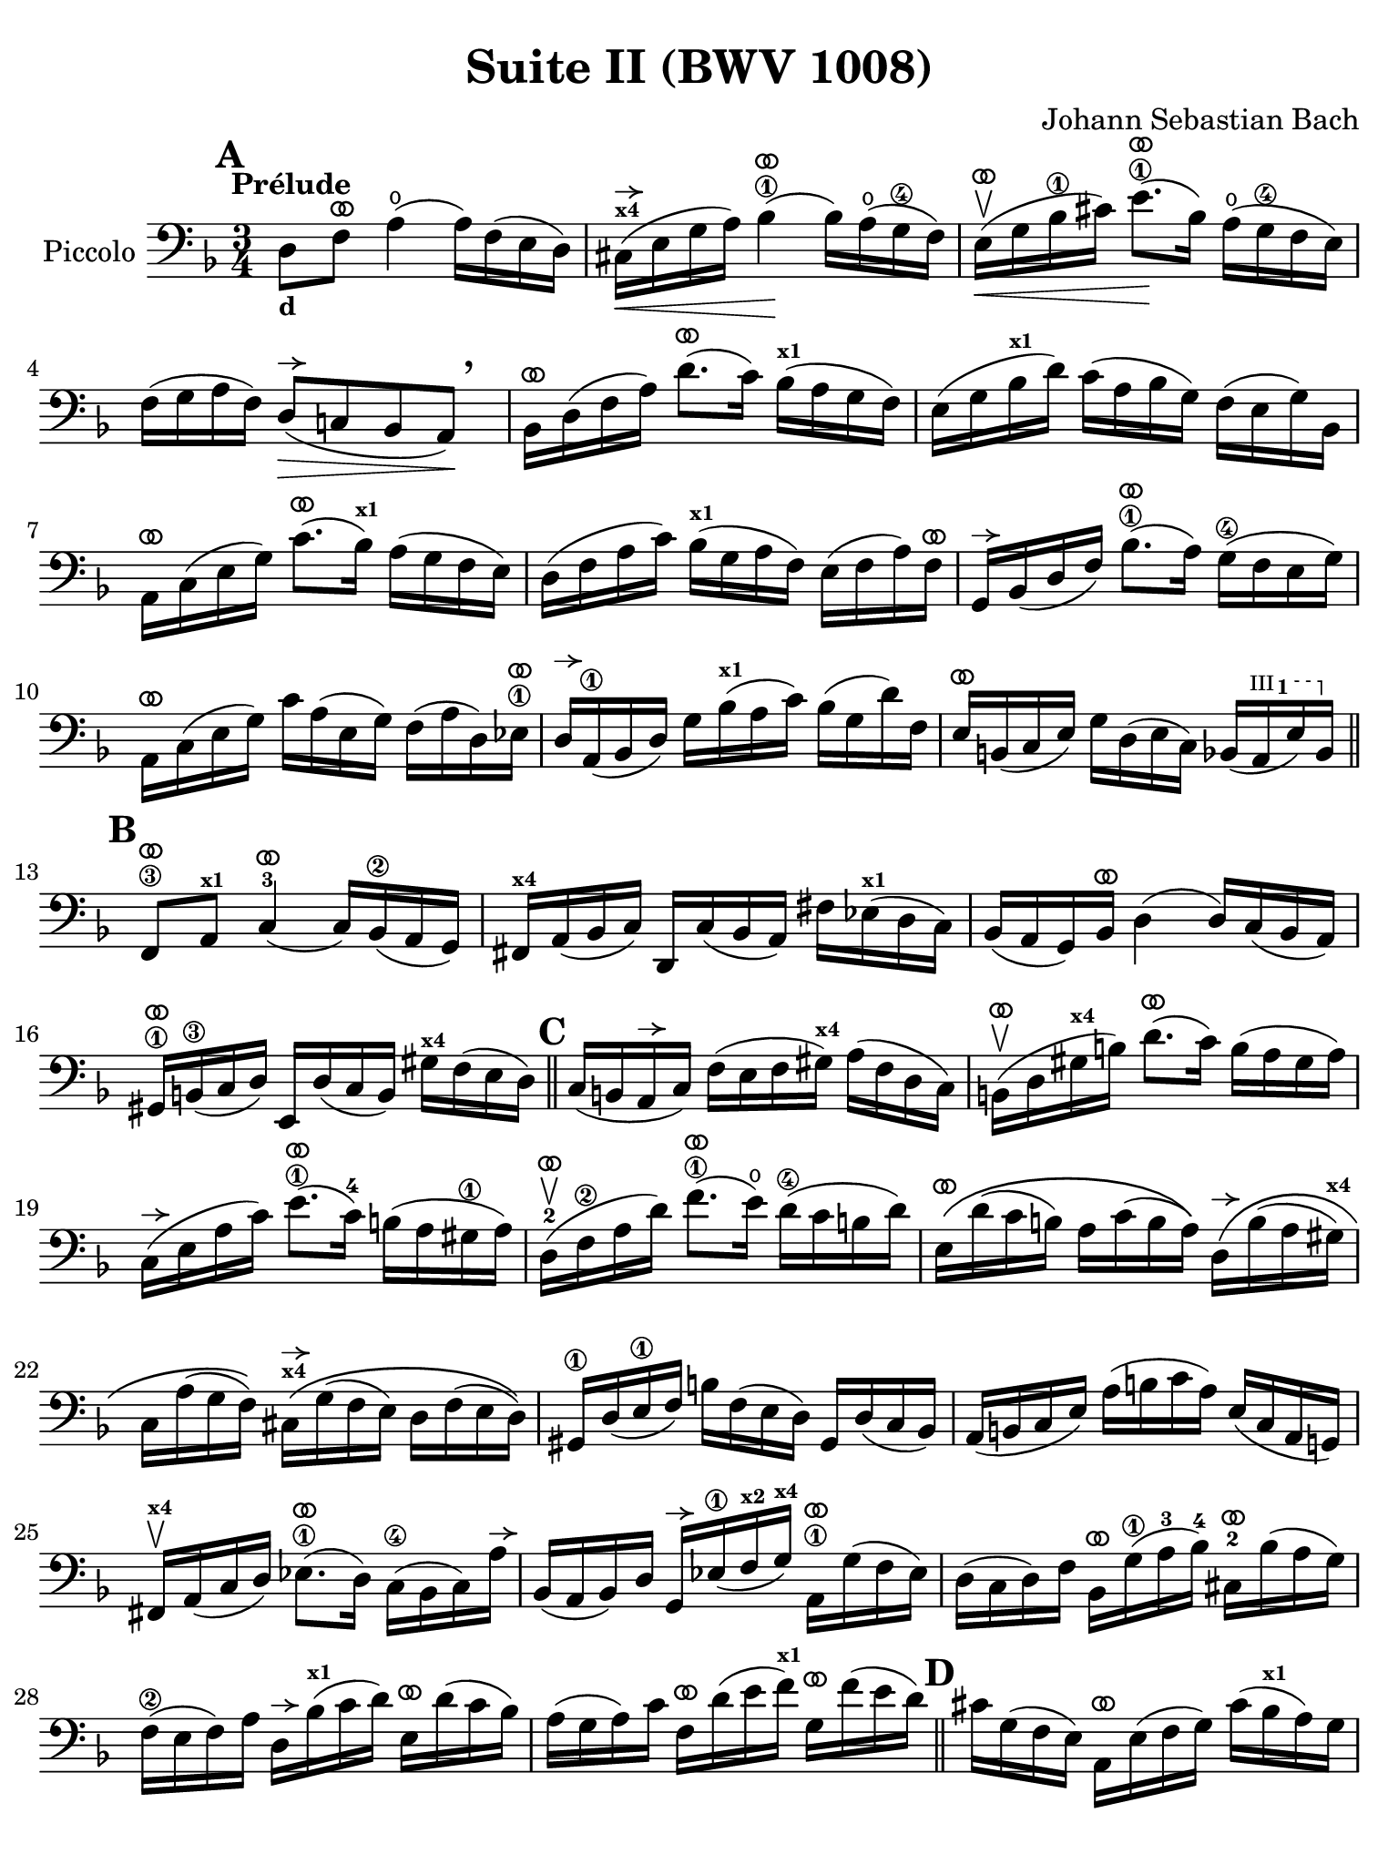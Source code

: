 #(set-global-staff-size 21)

\version "2.24.0"

\header {
  title = "Suite II (BWV 1008)"
  composer = "Johann Sebastian Bach"
  tagline  = ""
}

\language "italiano"

% iPad Pro 12.9

\paper {
  paper-width  = 195\mm
  paper-height = 260\mm
%  indent = #0
  page-count = #2
  line-width = #184
  print-page-number = ##f
  ragged-last-bottom = ##t
  ragged-bottom = ##f
%  ragged-last = ##t
}

% \phrasingSlurDashed
% \SlurDashed
% \slurSolid

allongerUne = \markup {
  \center-column {
    \combine
    \draw-line #'(-2 . 0)
    \arrow-head #X #RIGHT ##f
  }
}

ringsps = #"
  0.15 setlinewidth
  0.9 0.6 moveto
  0.4 0.6 0.5 0 361 arc
  stroke
  1.0 0.6 0.5 0 361 arc
  stroke
  "

vibrato = \markup {
  \with-dimensions #'(-0.2 . 1.6) #'(0 . 1.2)
  \postscript #ringsps
}

startModernBarre =
#(define-event-function (fretnum partial)
   (number? number?)
    #{
      \tweak bound-details.left.text
        \markup
          \teeny \concat {
          #(format #f "~@r" fretnum)
          \hspace #.2
          \lower #.3 \small \bold \fontsize #-2 #(number->string partial)
          \hspace #.5
        }
      \tweak font-size -1
      \tweak font-shape #'upright
      \tweak style #'dashed-line
      \tweak dash-fraction #0.3
      \tweak dash-period #1
      \tweak bound-details.left.stencil-align-dir-y #0.35
      \tweak bound-details.left.padding 2.5 % was 0.25
      \tweak bound-details.left.attach-dir -1
      \tweak bound-details.left-broken.text ##f
      \tweak bound-details.left-broken.attach-dir -1
      %% adjust the numeric values to fit your needs:
      \tweak bound-details.left-broken.padding 0.5 %% was 1.5
      \tweak bound-details.right-broken.padding 0
      \tweak bound-details.right.padding 0.25
      \tweak bound-details.right.attach-dir 2
      \tweak bound-details.right-broken.text ##f
      \tweak bound-details.right.text
        \markup
          \with-dimensions #'(0 . 0) #'(-.3 . 0) %% was (0 . -1)
          \draw-line #'(0 . -1)
      \startTextSpan
   #})

stopBarre = \stopTextSpan

% Analysis brackets under the staff

\layout {
  \context {
    \Voice
    \consists "Horizontal_bracket_engraver"
  }
}

\score {
  \new Staff 
  \with{instrumentName=#"Piccolo"}{
    \override Hairpin.to-barline = ##f
    \override BreathingSign.text = \markup {
      \translate #'(-1.75 . 1.6)
      \musicglyph "scripts.rcomma"
    }

    \tempo "Prélude"
    \time 3/4
    \key re \minor
    \clef "bass"
    \set fingeringOrientations = #'(left)

      \mark \default
      re8_\markup{\bold\small d} fa8^\vibrato la4(\open la16) fa16( mi16 re16)
    | dod16(^\markup{\bold\teeny x4}^\allongerUne\< mi16 sol16 la16) sib4\1^\vibrato(\! sib16) la16(\open sol16\4 fa16)
    | mi16(\upbow^\vibrato\< sol16 sib16\1 dod'16) mi'8.\1^\vibrato(\! sib16) la16(\open sol16\4 fa16 mi16)
    | fa16( sol16 la16 fa16) re8(^\allongerUne\> do!8 sib,8 la,8)\!\breathe
    | sib,16[^\vibrato re16( fa16 la16)] re'8.^\vibrato( do'16) sib16(^\markup{\bold\teeny x1} la16 sol16 fa16)
    | mi16( sol16 sib16^\markup{\bold\teeny x1} re'16) do'16( la16 sib16 sol16) fa16( mi16 sol16) sib,16
    | la,16[^\vibrato do16( mi16 sol16)] do'8.^\vibrato( sib16)^\markup{\bold\teeny x1} la16( sol16 fa16 mi16)
    | re16( fa16 la16 do'16) sib16(^\markup{\bold\teeny x1} sol16 la16 fa16) mi16( fa16 la16) fa16^\vibrato
    | sol,16[^\allongerUne sib,16( re16 fa16)] sib8.\1^\vibrato( la16) sol16(\4 fa16 mi16 sol16)
    | la,16^\vibrato do16( mi16 sol16) do'16 la16( mi16 sol16) fa16( la16 re16) mib16\1^\vibrato
    | re16^\allongerUne la,16(\1 sib,16 re16) sol16 sib16(^\markup{\bold\teeny x1} la16 do'16) sib16( sol16 re'16) fa16
    | mi16^\vibrato si,16( do16 mi16) sol16 re16( mi16 do16) sib,16( \startModernBarre #3 #1 la,16 mi16) sib,16 \stopBarre 
    \bar "||" \mark \default
      fa,8\3^\vibrato la,8^\markup{\bold\teeny x1} do4(-3^\vibrato do16) sib,16(\2 la,16 sol,16)
    | fad,16^\markup{\bold\teeny x4} la,16( sib,16 do16) re,16 do16( sib,16 la,16) 
      fad16 mib16(^\markup{\bold\teeny x1} re16 do16)
    | sib,16( la,16 sol,16) sib,16^\vibrato re4( re16) do16( sib,16 la,16)
    | sold,16\1^\vibrato si,16(\3 do16 re16) mi,16 re16( do16 si,16) sold16^\markup{\bold\teeny x4} fa16( mi16 re16)
    \bar "||" \mark \default
      do16( si,16 la,16^\allongerUne do16) fa16( mi16 fa16 sold16)^\markup{\bold\teeny x4} la16( fa16 re16 do16)
    | si,16(\upbow^\vibrato re16 sold16^\markup{\bold\teeny x4} si16) re'8.(^\vibrato do'16) si16( la16 sold16 la16)
    | do16(^\allongerUne mi16 la16 do'16) mi'8.(\1^\vibrato do'16)-4 si16( la16 sold16\1 la16) 
    | re16(-2\upbow^\vibrato fa16\2 la16 re'16) fa'8.(\1^\vibrato mi'16)\open re'16(\4 do'16 si16 re'16)
    | mi16\(^\vibrato re'16( do'16 si16) la16 do'16( si16 la16)\)
      re16\(^\allongerUne si16( la16 sold16)^\markup{\bold\teeny x4}
    | do16 la16( sol16 fa16)\) 
      dod16^\markup{\bold\teeny x4}^\allongerUne\( sol16( fa16 mi16) re16 fa16( mi16 re16)\)
    | sold,16\1 re16( mi16\1 fa16) si16 fa16( mi16 re16) sold,16 re16( do16 sib,16)
    | la,16( si,16 do16 mi16) la16( si16 do'16 la16) mi16( do16 la,16 sol,!16)
    | fad,16^\markup{\bold\teeny x4}\upbow la,16( do16 re16) mib8.(\1^\vibrato re16) do16(\4 sib,16 do16) la16^\allongerUne
    | sib,16( la,16 sib,16) re16 sol,16^\allongerUne mib16(\1 fa16^\markup{\bold\teeny x2} sol16)^\markup{\bold\teeny x4} 
      la,16\1^\vibrato sol16( fa16 mib16)
    | re16( do16 re16) fa16 sib,16^\vibrato sol16(\1 la16-3 sib16)-4 
      dod16-2^\vibrato sib16( la16 sol16)
    | fa16(\2 mi16 fa16) la16 re16^\allongerUne sib16(^\markup{\bold\teeny x1} do'16 re'16)
      mi16^\vibrato re'16( do'16 sib16)
    | la16( sol16 la16) do'16 fa16^\vibrato re'16( mi'16 fa'16)^\markup{\bold\teeny x1}
      sol16^\vibrato fa'16( mi'16 re'16)
    \bar "||" \mark \default
      dod'16 sol16( fa16 mi16) la,16^\vibrato mi16( fa16 sol16) dod'16( sib16^\markup{\bold\teeny x1} la16) sol16
    | fa16( sol16 la16) dod'16 re'16 la16( sol16 fa16) la16 fa16( mi16 re16)
    | sold16^\markup{\bold\teeny x4} re16( mi16 fa16) la,16^\vibrato fa16( mi16 re16) sold16( fa16 mi16) re16
    | dod16(^\markup{\bold\teeny x4} si,16^\markup{\bold\teeny x2} dod16) 
      mi16 la16 mi16( do16 mi16) la,16^\vibrato sol!16( fa16 mi16)
    | fa16( mi16 fa16) la16 re'16 la16( fa16 la16) re16^\allongerUne do'!16( sib16^\markup{\bold\teeny x1} la16)
    | sol16( fa16 sol16) dod'16 mi'16 dod'16( sol16 dod'16)
    | la,16^\vibrato sol16( fa16 mi16)\breathe
    | re16[^\allongerUne la16 re'16 mi'16] fa'16^\markup{\bold\teeny x1} 
      re'16 la16 fa16 re16 do'!16( sib16^\markup{\bold\teeny x1} la16)
    \bar "||" \mark \default
      sol16( la16 sib16)^\markup{\bold\teeny x1} re16 mib16^\markup{\bold\teeny x1} 
      fa16 sol16 la16\3 sib16-4 sol16-1 mib'16-2 sol16-1\(
    | fa16(\2 sol16 la16)\) dod16^\markup{\bold\teeny x4} re16 mi!16 fa16 sol16 la16 fa16 re'16 fa16\(
    | mi16( fa16 sol16)\) sib,16 la,16 si,!16^\markup{\bold\teeny x2} 
      dod16^\markup{\bold\teeny x4} re16 mi16 sib,16 sol16 sib,16
    \bar "||" \mark \default
      dod,8\1 la,8-1 sol4\4^\vibrato( sol16) sib16(^\markup{\bold\teeny x1} la16 sol16)
    | fa16( mi16 re16 mi16) fa16 re16 la16 fa16 re'16 la16 fa16 re16
    | sold,8\upbow^\markup{\bold\teeny x1} fa8 re'4^\vibrato( re'16) fa'16(^\markup{\bold\teeny x1} mi'16 re'16)
    | \clef "tenor"
      dod'16\upbow( si!16 la16) si16\< dod'16 la16 re'16 la16 mi'16 la16 fa'16\1 la16
    | sol'16-3\!^\vibrato mi'16( dod'16-4 mi'16) la16(^\allongerUne dod'!16 mi'16) fa'16
      sol'16 fa'16 sol'16 mi'16
    \bar "||" \mark \default
      fa'16-1^\vibrato re'16(^\markup{\bold\teeny x4} dod'16-3 re'16) la16(^\allongerUne dod'16 re'16) mi'16 
      fa'16\1 mi'16 fa'16 re'16^\markup{\bold\teeny x4}
    | mi'16^\vibrato dod'16(-3 si!16 dod'16) la16(^\allongerUne si16 dod'16) re'16
      mi'16 re'16 mi'16 dod'16
    | \clef "bass" 
      re'16^\vibrato si!16( la16 si16) fa16( sold16^\markup{\bold\teeny x4} si16) dod'16
      re'16 dod'16 re'16 si16
    | <<dod'4\fermata mi4 sol,4>> r4 r4
    \bar "||" \mark \default
      sib!16^\markup{\bold\teeny x1} sol16( fad16 sol16) mib16^\markup{\bold\teeny x1} sol16 re16 sol16
      mib16(^\markup{\bold\teeny x1} sol16 sib16)^\markup{\bold\teeny x1} re16^\allongerUne
    | dod16(--^\markup{\bold\teeny x4} mi!16 sol16 la16) sib8.(\4^\vibrato la16)-3 sol16(-1 fad16\1 sol16)-2 mi'16-4
    | fa!16\2 re'16 sib16^\markup{\bold\teeny x1} sol16 la16( fa16) mi16( sol16)
      fa16( re16) dod16(^\markup{\bold\teeny x4} mi16)
    | re16 sib,16( la,16 sol,16) fad,16--(^\markup{\bold\teeny x4} la,16 do!16 
      mib16)^\markup{\bold\teeny x1} re16( do16 sib,16 la,16)
    | sib,16 sol,16( fad,16^\markup{\bold\teeny x4} sol,16) mib,16 sol,16 re,16 sol,16 mib,16( sol,16 sib,16) re,16
    | <<{sol8._( fa16_)}\\{<<sib,4 dod,4-\markup{\bold\teeny x1}>>}>> mi!16( re16 dod16 si,!16 la,16 sol,16 fa,16 mi,16)
    \bar "||" \mark \default
      re,16--(^\vibrato la,16 re16 mi16) fa16( mi16 re16 do!16 sib,!16 la,16 sol,16 fa,16)
    | mi,16--(^\vibrato la,16 dod16 mi16) sol16( fa16 mi16 re16 dod16 si,!16 la,16 sol,16)
    | fa,16^\vibrato la,16( re16 fa16) la16 re16( fa16 la16)
      re'16 sib!16 do'!16 la16
    | sol,16^\allongerUne re16( sol16 la16) sib16 sol16( fad16 sol16)
      mib'16 sol16 re'16 sol16
    | <<dod'2. sol2. la,2.\p>>
    | <<re'2. fa2. la,2._\markup{\italic\small "ritardando"}>> 
    | <<re'2. mi2. la,2.>>
    | <<dod'2. mi2. la,2.>>
    | <<re'2. fa2. la,2. re,2.>>
      
    
    
      \bar "|."
  }
}
